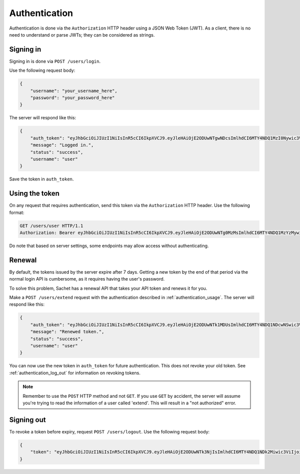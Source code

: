 Authentication
==============

Authentication is done via the ``Authorization`` HTTP header using a JSON Web Token (JWT).
As a client, there is no need to understand or parse JWTs; they can be considered as strings.

Signing in
----------
Signing in is done via ``POST /users/login``.

Use the following request body:
    
.. code-block:: json

    {
        "username": "your_username_here",
        "password": "your_password_here"
    }

The server will respond like this:

.. code-block:: json

    {
        "auth_token": "eyJhbGciOiJIUzI1NiIsInR5cCI6IkpXVCJ9.eyJleHAiOjE2ODUwNTgwNDcsImlhdCI6MTY4NDQ1MzI0Nywic3ViIjoidXNlciIsImp0aSI6bnVsbH0.nfJ06gLClROeS5rKg90pqaVikcr_-y00VbCTE3yK3fk",
        "message": "Logged in.",
        "status": "success",
        "username": "user"
    }

Save the token in ``auth_token``.

.. _authentication_usage:

Using the token
---------------

On any request that requires authentication, send this token via the ``Authorization`` HTTP header.
Use the following format:

.. code-block:: http

    GET /users/user HTTP/1.1
    Authorization: Bearer eyJhbGciOiJIUzI1NiIsInR5cCI6IkpXVCJ9.eyJleHAiOjE2ODUwNTg0MzMsImlhdCI6MTY4NDQ1MzYzMywic3ViIjoidXNlciIsImp0aSI6bnVsbH0.PBs_YWpIkorTghzTBDHVd3oKer9Vo_YNsgu-yIkG1Cg

Do note that based on server settings, some endpoints may allow access without authenticating.

Renewal
-------
By default, the tokens issued by the server expire after 7 days.
Getting a new token by the end of that period via the normal login API is cumbersome,
as it requires having the user's password.

To solve this problem, Sachet has a renewal API that takes your API token and renews it for you.

Make a ``POST /users/extend`` request with the authentication described in :ref:`authentication_usage`.
The server will respond like this:

.. code-block:: json

    {
        "auth_token": "eyJhbGciOiJIUzI1NiIsInR5cCI6IkpXVCJ9.eyJleHAiOjE2ODUwNTk1MDUsImlhdCI6MTY4NDQ1NDcwNSwic3ViIjoidXNlciIsImp0aSI6InJlbmV3In0.cf4T6U0IJL-ePvYC28QOYHODPi_vkDlaSjA1AdAGDUo",
        "message": "Renewed token.",
        "status": "success",
        "username": "user"
    }

You can now use the new token in ``auth_token`` for future authentication.
This does not revoke your old token.
See :ref:`authentication_log_out` for information on revoking tokens.

.. note::
   Remember to use the ``POST`` HTTP method and not ``GET``.
   If you use ``GET`` by accident, the server will assume you're trying to read the information of a user called 'extend'.
   This will result in a "not authorized" error.

.. _authentication_log_out:

Signing out
-----------
To revoke a token before expiry, request ``POST /users/logout``.
Use the following request body:

.. code-block:: json

    {
        "token": "eyJhbGciOiJIUzI1NiIsInR5cCI6IkpXVCJ9.eyJleHAiOjE2ODUwNTk3NjIsImlhdCI6MTY4NDQ1NDk2Miwic3ViIjoidXNlciIsImp0aSI6InJlbmV3In0.ZITIK8L5FzLtm-ASwIf6TkTb69z4bsZ8FF0mWee4YI4"
    }


